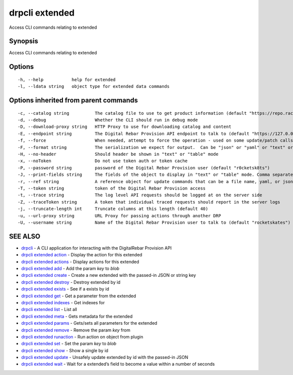 drpcli extended
---------------

Access CLI commands relating to extended

Synopsis
~~~~~~~~

Access CLI commands relating to extended

Options
~~~~~~~

::

     -h, --help           help for extended
     -l, --ldata string   object type for extended data commands

Options inherited from parent commands
~~~~~~~~~~~~~~~~~~~~~~~~~~~~~~~~~~~~~~

::

     -c, --catalog string          The catalog file to use to get product information (default "https://repo.rackn.io")
     -d, --debug                   Whether the CLI should run in debug mode
     -D, --download-proxy string   HTTP Proxy to use for downloading catalog and content
     -E, --endpoint string         The Digital Rebar Provision API endpoint to talk to (default "https://127.0.0.1:8092")
     -f, --force                   When needed, attempt to force the operation - used on some update/patch calls
     -F, --format string           The serialization we expect for output.  Can be "json" or "yaml" or "text" or "table" (default "json")
     -H, --no-header               Should header be shown in "text" or "table" mode
     -x, --noToken                 Do not use token auth or token cache
     -P, --password string         password of the Digital Rebar Provision user (default "r0cketsk8ts")
     -J, --print-fields string     The fields of the object to display in "text" or "table" mode. Comma separated
     -r, --ref string              A reference object for update commands that can be a file name, yaml, or json blob
     -T, --token string            token of the Digital Rebar Provision access
     -t, --trace string            The log level API requests should be logged at on the server side
     -Z, --traceToken string       A token that individual traced requests should report in the server logs
     -j, --truncate-length int     Truncate columns at this length (default 40)
     -u, --url-proxy string        URL Proxy for passing actions through another DRP
     -U, --username string         Name of the Digital Rebar Provision user to talk to (default "rocketskates")

SEE ALSO
~~~~~~~~

-  `drpcli <drpcli.html>`__ - A CLI application for interacting with the
   DigitalRebar Provision API
-  `drpcli extended action <drpcli_extended_action.html>`__ - Display
   the action for this extended
-  `drpcli extended actions <drpcli_extended_actions.html>`__ - Display
   actions for this extended
-  `drpcli extended add <drpcli_extended_add.html>`__ - Add the param
   *key* to *blob*
-  `drpcli extended create <drpcli_extended_create.html>`__ - Create a
   new extended with the passed-in JSON or string key
-  `drpcli extended destroy <drpcli_extended_destroy.html>`__ - Destroy
   extended by id
-  `drpcli extended exists <drpcli_extended_exists.html>`__ - See if a
   exists by id
-  `drpcli extended get <drpcli_extended_get.html>`__ - Get a parameter
   from the extended
-  `drpcli extended indexes <drpcli_extended_indexes.html>`__ - Get
   indexes for
-  `drpcli extended list <drpcli_extended_list.html>`__ - List all
-  `drpcli extended meta <drpcli_extended_meta.html>`__ - Gets metadata
   for the extended
-  `drpcli extended params <drpcli_extended_params.html>`__ - Gets/sets
   all parameters for the extended
-  `drpcli extended remove <drpcli_extended_remove.html>`__ - Remove the
   param *key* from
-  `drpcli extended runaction <drpcli_extended_runaction.html>`__ - Run
   action on object from plugin
-  `drpcli extended set <drpcli_extended_set.html>`__ - Set the param
   *key* to *blob*
-  `drpcli extended show <drpcli_extended_show.html>`__ - Show a single
   by id
-  `drpcli extended update <drpcli_extended_update.html>`__ - Unsafely
   update extended by id with the passed-in JSON
-  `drpcli extended wait <drpcli_extended_wait.html>`__ - Wait for a
   extended’s field to become a value within a number of seconds
